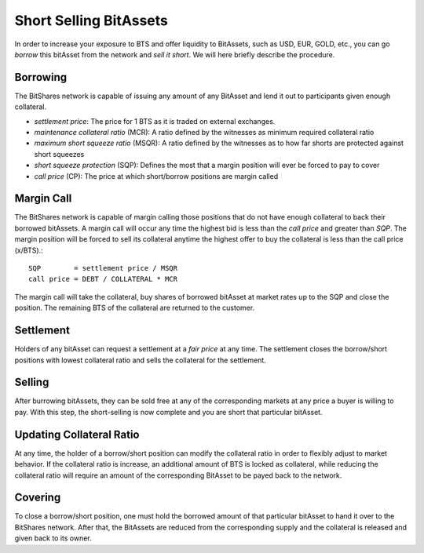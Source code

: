 ***********************
Short Selling BitAssets
***********************

In order to increase your exposure to BTS and offer liquidity to BitAssets, such
as USD, EUR, GOLD, etc., you can go *borrow* this bitAsset from the network and
*sell it short*. We will here briefly describe the procedure.

Borrowing
#########

The BitShares network is capable of issuing any amount of any BitAsset and lend
it out to participants given enough collateral.

* *settlement price*: The price for 1 BTS as it is traded on external exchanges.
* *maintenance collateral ratio* (MCR): A ratio defined by the witnesses as minimum required collateral ratio
* *maximum short squeeze ratio* (MSQR): A ratio defined by the witnesses as to how far shorts are protected against short squeezes
* *short squeeze protection* (SQP): Defines the most that a margin position will ever be forced to pay to cover 
* *call price* (CP): The price at which short/borrow positions are margin called

Margin Call
###########

The BitShares network is capable of margin calling those positions that do not
have enough collateral to back their borrowed bitAssets. A margin call will
occur any time the highest bid is less than the *call price* and greater than
*SQP*.
The margin position will be forced to sell its collateral anytime the highest
offer to buy the collateral is less than the call price (x/BTS).::

    SQP        = settlement price / MSQR
    call price = DEBT / COLLATERAL * MCR

The margin call will take the collateral, buy shares of borrowed bitAsset at
market rates up to the SQP and close the position. The remaining BTS of the
collateral are returned to the customer.

Settlement
##########

Holders of any bitAsset can request a settlement at a *fair price* at any time.
The settlement closes the borrow/short positions with lowest collateral ratio
and sells the collateral for the settlement.

Selling
#######

After burrowing bitAssets, they can be sold free at any of the corresponding
markets at any price a buyer is willing to pay. With this step, the
short-selling is now complete and you are short that particular bitAsset.

Updating Collateral Ratio
#########################

At any time, the holder of a borrow/short position can modify the collateral
ratio in order to flexibly adjust to market behavior. If the collateral ratio is
increase, an additional amount of BTS is locked as collateral, while reducing
the collateral ratio will require an amount of the corresponding BitAsset to be
payed back to the network.

Covering
########

To close a borrow/short position, one must hold the borrowed amount of that
particular bitAsset to hand it over to the BitShares network. After that, the
BitAssets are reduced from the corresponding supply and the collateral is
released and given back to its owner.
